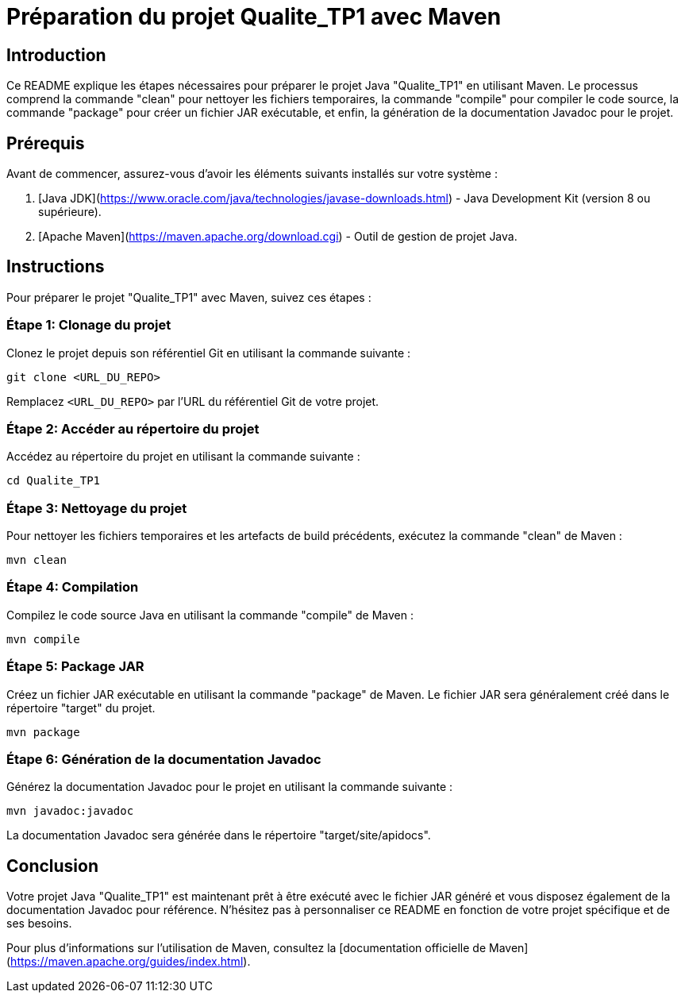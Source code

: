 = Préparation du projet Qualite_TP1 avec Maven

:author: Votre Nom
:date: 29 septembre 2023
:toc:

== Introduction

Ce README explique les étapes nécessaires pour préparer le projet Java "Qualite_TP1" en utilisant Maven. Le processus comprend la commande "clean" pour nettoyer les fichiers temporaires, la commande "compile" pour compiler le code source, la commande "package" pour créer un fichier JAR exécutable, et enfin, la génération de la documentation Javadoc pour le projet.

== Prérequis

Avant de commencer, assurez-vous d'avoir les éléments suivants installés sur votre système :

1. [Java JDK](https://www.oracle.com/java/technologies/javase-downloads.html) - Java Development Kit (version 8 ou supérieure).
2. [Apache Maven](https://maven.apache.org/download.cgi) - Outil de gestion de projet Java.

== Instructions

Pour préparer le projet "Qualite_TP1" avec Maven, suivez ces étapes :

=== Étape 1: Clonage du projet

Clonez le projet depuis son référentiel Git en utilisant la commande suivante :

[source,shell]
----
git clone <URL_DU_REPO>
----

Remplacez `<URL_DU_REPO>` par l'URL du référentiel Git de votre projet.

=== Étape 2: Accéder au répertoire du projet

Accédez au répertoire du projet en utilisant la commande suivante :

[source,shell]
----
cd Qualite_TP1
----

=== Étape 3: Nettoyage du projet

Pour nettoyer les fichiers temporaires et les artefacts de build précédents, exécutez la commande "clean" de Maven :

[source,shell]
----
mvn clean
----

=== Étape 4: Compilation

Compilez le code source Java en utilisant la commande "compile" de Maven :

[source,shell]
----
mvn compile
----

=== Étape 5: Package JAR

Créez un fichier JAR exécutable en utilisant la commande "package" de Maven. Le fichier JAR sera généralement créé dans le répertoire "target" du projet.

[source,shell]
----
mvn package
----

=== Étape 6: Génération de la documentation Javadoc

Générez la documentation Javadoc pour le projet en utilisant la commande suivante :

[source,shell]
----
mvn javadoc:javadoc
----

La documentation Javadoc sera générée dans le répertoire "target/site/apidocs".

== Conclusion

Votre projet Java "Qualite_TP1" est maintenant prêt à être exécuté avec le fichier JAR généré et vous disposez également de la documentation Javadoc pour référence. N'hésitez pas à personnaliser ce README en fonction de votre projet spécifique et de ses besoins.

Pour plus d'informations sur l'utilisation de Maven, consultez la [documentation officielle de Maven](https://maven.apache.org/guides/index.html).
